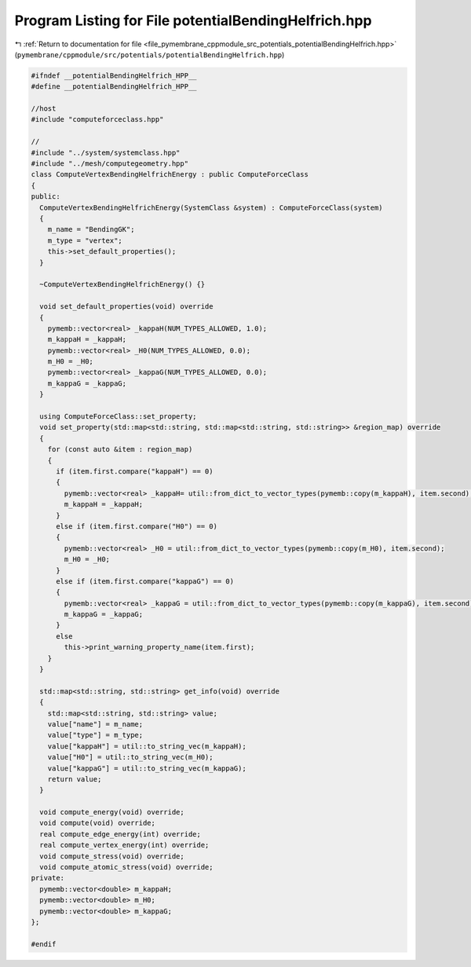 
.. _program_listing_file_pymembrane_cppmodule_src_potentials_potentialBendingHelfrich.hpp:

Program Listing for File potentialBendingHelfrich.hpp
=====================================================

|exhale_lsh| :ref:`Return to documentation for file <file_pymembrane_cppmodule_src_potentials_potentialBendingHelfrich.hpp>` (``pymembrane/cppmodule/src/potentials/potentialBendingHelfrich.hpp``)

.. |exhale_lsh| unicode:: U+021B0 .. UPWARDS ARROW WITH TIP LEFTWARDS

.. code-block:: cpp

   #ifndef __potentialBendingHelfrich_HPP__
   #define __potentialBendingHelfrich_HPP__
   
   //host
   #include "computeforceclass.hpp"
   
   //
   #include "../system/systemclass.hpp"
   #include "../mesh/computegeometry.hpp"
   class ComputeVertexBendingHelfrichEnergy : public ComputeForceClass
   {
   public:
     ComputeVertexBendingHelfrichEnergy(SystemClass &system) : ComputeForceClass(system)
     {
       m_name = "BendingGK"; 
       m_type = "vertex";    
       this->set_default_properties();
     }
   
     ~ComputeVertexBendingHelfrichEnergy() {}
   
     void set_default_properties(void) override
     {
       pymemb::vector<real> _kappaH(NUM_TYPES_ALLOWED, 1.0);
       m_kappaH = _kappaH;
       pymemb::vector<real> _H0(NUM_TYPES_ALLOWED, 0.0);
       m_H0 = _H0;
       pymemb::vector<real> _kappaG(NUM_TYPES_ALLOWED, 0.0);
       m_kappaG = _kappaG;
     }
   
     using ComputeForceClass::set_property;
     void set_property(std::map<std::string, std::map<std::string, std::string>> &region_map) override
     {
       for (const auto &item : region_map)
       {
         if (item.first.compare("kappaH") == 0)
         {
           pymemb::vector<real> _kappaH= util::from_dict_to_vector_types(pymemb::copy(m_kappaH), item.second);
           m_kappaH = _kappaH;
         }
         else if (item.first.compare("H0") == 0)
         {
           pymemb::vector<real> _H0 = util::from_dict_to_vector_types(pymemb::copy(m_H0), item.second);
           m_H0 = _H0;
         }
         else if (item.first.compare("kappaG") == 0)
         {
           pymemb::vector<real> _kappaG = util::from_dict_to_vector_types(pymemb::copy(m_kappaG), item.second);
           m_kappaG = _kappaG;
         }
         else
           this->print_warning_property_name(item.first);
       }
     }
   
     std::map<std::string, std::string> get_info(void) override
     {
       std::map<std::string, std::string> value;
       value["name"] = m_name;
       value["type"] = m_type;
       value["kappaH"] = util::to_string_vec(m_kappaH);
       value["H0"] = util::to_string_vec(m_H0);
       value["kappaG"] = util::to_string_vec(m_kappaG);
       return value;
     }
   
     void compute_energy(void) override;
     void compute(void) override;
     real compute_edge_energy(int) override;
     real compute_vertex_energy(int) override;
     void compute_stress(void) override;
     void compute_atomic_stress(void) override;
   private:
     pymemb::vector<double> m_kappaH; 
     pymemb::vector<double> m_H0;    
     pymemb::vector<double> m_kappaG;  
   };
   
   #endif
   
